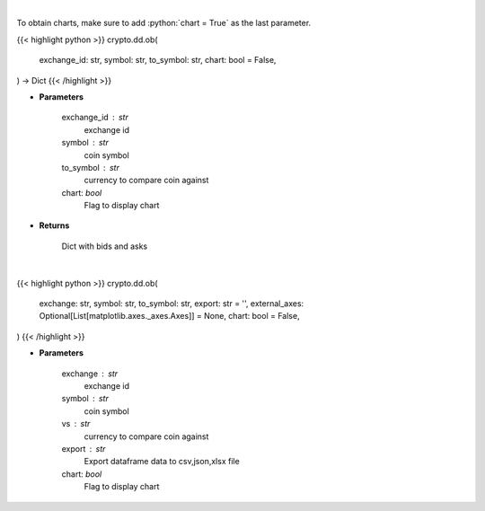 .. role:: python(code)
    :language: python
    :class: highlight

|

To obtain charts, make sure to add :python:`chart = True` as the last parameter.

.. raw:: html

    <h3>
    > Getting data
    </h3>

{{< highlight python >}}
crypto.dd.ob(
    exchange_id: str,
    symbol: str,
    to_symbol: str,
    chart: bool = False,
) -> Dict
{{< /highlight >}}

.. raw:: html

    <p>
    Returns orderbook for a coin in a given exchange
    [Source: https://docs.ccxt.com/en/latest/manual.html]
    </p>

* **Parameters**

    exchange_id : str
        exchange id
    symbol : str
        coin symbol
    to_symbol : str
        currency to compare coin against
    chart: *bool*
       Flag to display chart


* **Returns**

    Dict with bids and asks

|

.. raw:: html

    <h3>
    > Getting charts
    </h3>

{{< highlight python >}}
crypto.dd.ob(
    exchange: str,
    symbol: str,
    to_symbol: str,
    export: str = '',
    external_axes: Optional[List[matplotlib.axes._axes.Axes]] = None,
    chart: bool = False,
)
{{< /highlight >}}

.. raw:: html

    <p>
    Displays order book for a coin in a given exchange
    [Source: https://docs.ccxt.com/en/latest/manual.html]
    </p>

* **Parameters**

    exchange : str
        exchange id
    symbol : str
        coin symbol
    vs : str
        currency to compare coin against
    export : str
        Export dataframe data to csv,json,xlsx file
    chart: *bool*
       Flag to display chart

